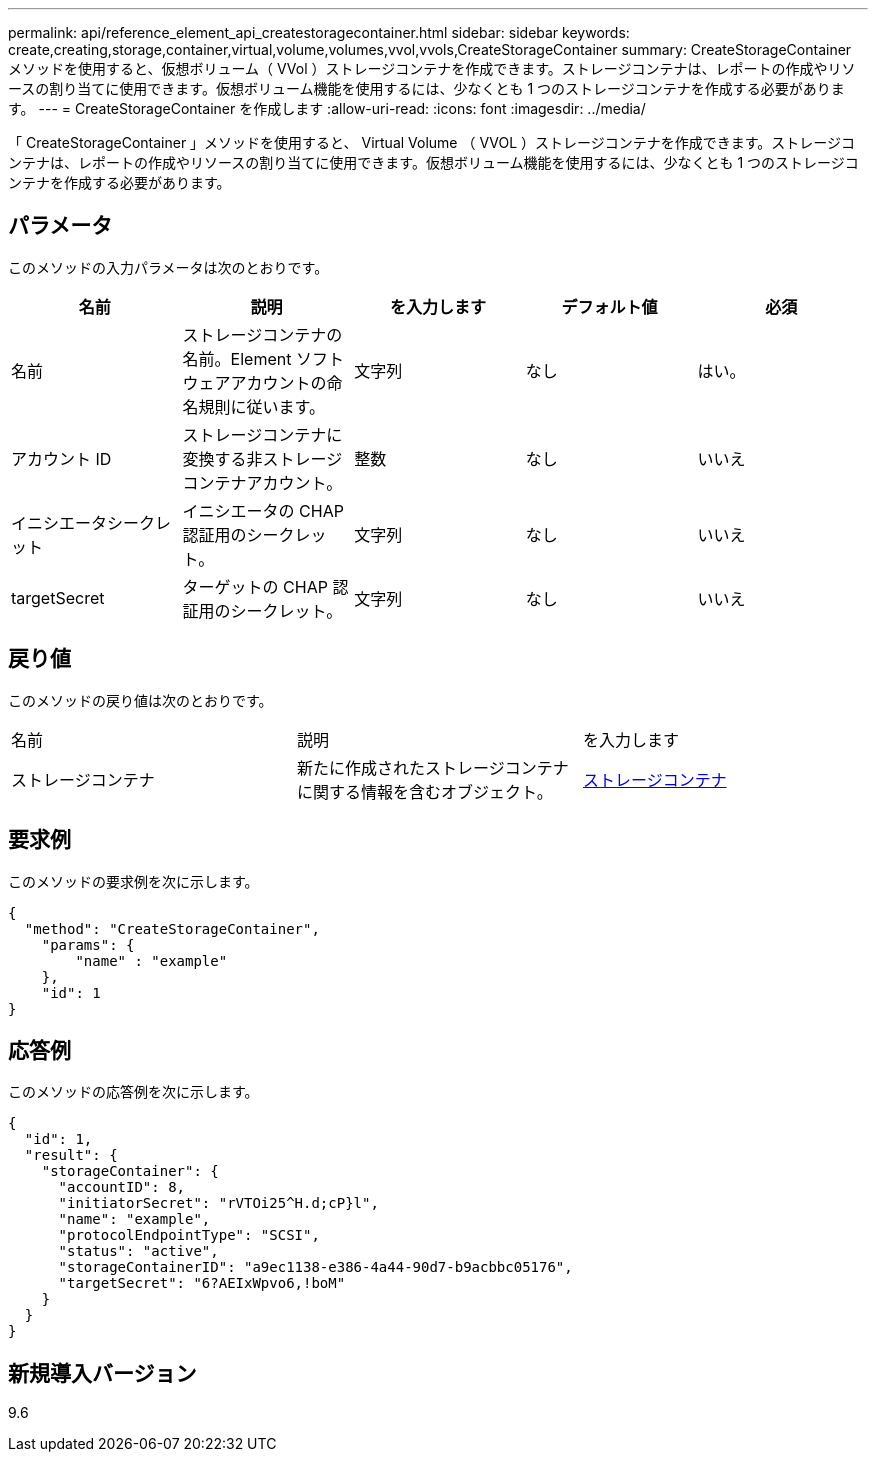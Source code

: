---
permalink: api/reference_element_api_createstoragecontainer.html 
sidebar: sidebar 
keywords: create,creating,storage,container,virtual,volume,volumes,vvol,vvols,CreateStorageContainer 
summary: CreateStorageContainer メソッドを使用すると、仮想ボリューム（ VVol ）ストレージコンテナを作成できます。ストレージコンテナは、レポートの作成やリソースの割り当てに使用できます。仮想ボリューム機能を使用するには、少なくとも 1 つのストレージコンテナを作成する必要があります。 
---
= CreateStorageContainer を作成します
:allow-uri-read: 
:icons: font
:imagesdir: ../media/


[role="lead"]
「 CreateStorageContainer 」メソッドを使用すると、 Virtual Volume （ VVOL ）ストレージコンテナを作成できます。ストレージコンテナは、レポートの作成やリソースの割り当てに使用できます。仮想ボリューム機能を使用するには、少なくとも 1 つのストレージコンテナを作成する必要があります。



== パラメータ

このメソッドの入力パラメータは次のとおりです。

|===
| 名前 | 説明 | を入力します | デフォルト値 | 必須 


 a| 
名前
 a| 
ストレージコンテナの名前。Element ソフトウェアアカウントの命名規則に従います。
 a| 
文字列
 a| 
なし
 a| 
はい。



 a| 
アカウント ID
 a| 
ストレージコンテナに変換する非ストレージコンテナアカウント。
 a| 
整数
 a| 
なし
 a| 
いいえ



 a| 
イニシエータシークレット
 a| 
イニシエータの CHAP 認証用のシークレット。
 a| 
文字列
 a| 
なし
 a| 
いいえ



 a| 
targetSecret
 a| 
ターゲットの CHAP 認証用のシークレット。
 a| 
文字列
 a| 
なし
 a| 
いいえ

|===


== 戻り値

このメソッドの戻り値は次のとおりです。

|===


| 名前 | 説明 | を入力します 


 a| 
ストレージコンテナ
 a| 
新たに作成されたストレージコンテナに関する情報を含むオブジェクト。
 a| 
xref:reference_element_api_storagecontainer.adoc[ストレージコンテナ]

|===


== 要求例

このメソッドの要求例を次に示します。

[listing]
----
{
  "method": "CreateStorageContainer",
    "params": {
        "name" : "example"
    },
    "id": 1
}
----


== 応答例

このメソッドの応答例を次に示します。

[listing]
----
{
  "id": 1,
  "result": {
    "storageContainer": {
      "accountID": 8,
      "initiatorSecret": "rVTOi25^H.d;cP}l",
      "name": "example",
      "protocolEndpointType": "SCSI",
      "status": "active",
      "storageContainerID": "a9ec1138-e386-4a44-90d7-b9acbbc05176",
      "targetSecret": "6?AEIxWpvo6,!boM"
    }
  }
}
----


== 新規導入バージョン

9.6
